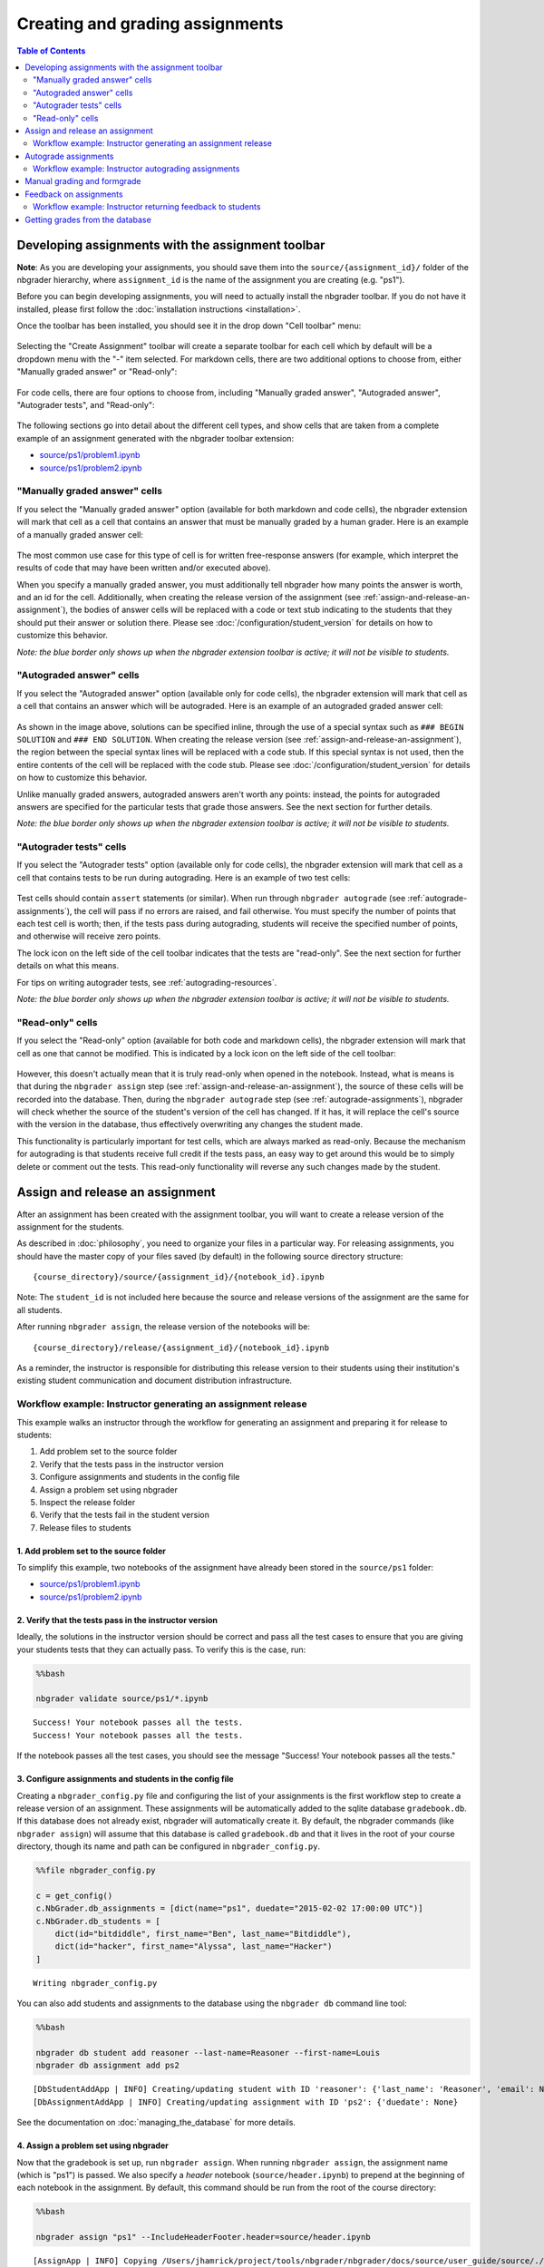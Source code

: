 
Creating and grading assignments
================================

.. contents:: Table of Contents
   :depth: 2

Developing assignments with the assignment toolbar
--------------------------------------------------

**Note**: As you are developing your assignments, you should save them
into the ``source/{assignment_id}/`` folder of the nbgrader hierarchy,
where ``assignment_id`` is the name of the assignment you are creating
(e.g. "ps1").

.. seealso::

    :doc:`philosophy`
        More details on how the nbgrader hierarchy is structured.
        
    :doc:`/configuration/student_version`
        Instructions for customizing how the student version of the assignment looks.

Before you can begin developing assignments, you will need to actually
install the nbgrader toolbar. If you do not have it installed, please
first follow the :doc:`installation instructions <installation>`.

Once the toolbar has been installed, you should see it in the drop down
"Cell toolbar" menu:

.. figure:: images/assignment_toolbar.png
   :alt: 

Selecting the "Create Assignment" toolbar will create a separate toolbar
for each cell which by default will be a dropdown menu with the "-" item
selected. For markdown cells, there are two additional options to choose
from, either "Manually graded answer" or "Read-only":

.. figure:: images/markdown_cell.png
   :alt: 

For code cells, there are four options to choose from, including
"Manually graded answer", "Autograded answer", "Autograder tests", and
"Read-only":

.. figure:: images/code_cell.png
   :alt: 

The following sections go into detail about the different cell types,
and show cells that are taken from a complete example of an assignment
generated with the nbgrader toolbar extension:

-  `source/ps1/problem1.ipynb <source/ps1/problem1.html>`__
-  `source/ps1/problem2.ipynb <source/ps1/problem2.html>`__

.. _manually-graded-cells:

"Manually graded answer" cells
~~~~~~~~~~~~~~~~~~~~~~~~~~~~~~

If you select the "Manually graded answer" option (available for both
markdown and code cells), the nbgrader extension will mark that cell as
a cell that contains an answer that must be manually graded by a human
grader. Here is an example of a manually graded answer cell:

.. figure:: images/manually_graded_answer.png
   :alt: 

The most common use case for this type of cell is for written
free-response answers (for example, which interpret the results of code
that may have been written and/or executed above).

When you specify a manually graded answer, you must additionally tell nbgrader how many points the answer is worth, and an id for the cell. Additionally, when creating the release version of the assignment (see :ref:`assign-and-release-an-assignment`), the bodies of answer cells will be replaced with a code or text stub indicating to the students that they should put their answer or solution there. Please see :doc:`/configuration/student_version` for details on how to customize this behavior.

*Note: the blue border only shows up when the nbgrader extension toolbar
is active; it will not be visible to students.*

.. _autograded-answer-cells:

"Autograded answer" cells
~~~~~~~~~~~~~~~~~~~~~~~~~

If you select the "Autograded answer" option (available only for code
cells), the nbgrader extension will mark that cell as a cell that
contains an answer which will be autograded. Here is an example of an
autograded graded answer cell:

.. figure:: images/autograded_answer.png
   :alt: 

As shown in the image above, solutions can be specified inline, through the use of a special syntax such as ``### BEGIN SOLUTION`` and ``### END SOLUTION``. When creating the release version (see :ref:`assign-and-release-an-assignment`), the region between the special syntax lines will be replaced with a code stub. If this special syntax is not used, then the entire contents of the cell will be replaced with the code stub. Please see :doc:`/configuration/student_version` for details on how to customize this behavior.

Unlike manually graded answers, autograded answers aren't worth any
points: instead, the points for autograded answers are specified for the
particular tests that grade those answers. See the next section for
further details.

*Note: the blue border only shows up when the nbgrader extension toolbar
is active; it will not be visible to students.*

"Autograder tests" cells
~~~~~~~~~~~~~~~~~~~~~~~~

If you select the "Autograder tests" option (available only for code
cells), the nbgrader extension will mark that cell as a cell that
contains tests to be run during autograding. Here is an example of two
test cells:

.. figure:: images/autograder_tests.png
   :alt: 

Test cells should contain ``assert`` statements (or similar). When run through ``nbgrader autograde`` (see :ref:`autograde-assignments`), the cell will pass if no errors are raised, and fail otherwise. You must specify the number of points that each test cell is worth; then, if the tests pass during autograding, students will receive the specified number of points, and otherwise will receive zero points.

The lock icon on the left side of the cell toolbar indicates that the
tests are "read-only". See the next section for further details on what
this means.

For tips on writing autograder tests, see :ref:`autograding-resources`.

*Note: the blue border only shows up when the nbgrader extension toolbar
is active; it will not be visible to students.*

.. _read-only-cells:

"Read-only" cells
~~~~~~~~~~~~~~~~~

If you select the "Read-only" option (available for both code and
markdown cells), the nbgrader extension will mark that cell as one that
cannot be modified. This is indicated by a lock icon on the left side of
the cell toolbar:

.. figure:: images/read_only.png
   :alt: 

However, this doesn't actually mean that it is truly read-only when opened in the notebook. Instead, what is means is that during the ``nbgrader assign`` step (see :ref:`assign-and-release-an-assignment`), the source of these cells will be recorded into the database. Then, during the ``nbgrader autograde`` step (see :ref:`autograde-assignments`), nbgrader will check whether the source of the student's version of the cell has changed. If it has, it will replace the cell's source with the version in the database, thus effectively overwriting any changes the student made.

.. versionadded:: 0.4.0
    Read-only cells (and test cells) are now truly read-only! However, at the moment this functionality will only work on the master version of the notebook (5.0.0.dev).

This functionality is particularly important for test cells, which are
always marked as read-only. Because the mechanism for autograding is
that students receive full credit if the tests pass, an easy way to get
around this would be to simply delete or comment out the tests. This
read-only functionality will reverse any such changes made by the
student.

.. _assign-and-release-an-assignment:

Assign and release an assignment
--------------------------------

.. seealso::

    :doc:`/command_line_tools/nbgrader-assign`
        Command line options for ``nbgrader assign``
        
    :doc:`philosophy`
        Details about how the directory hierarchy is structured

    :doc:`/configuration/config_options`
        Details on ``nbgrader_config.py``

After an assignment has been created with the assignment toolbar, you will want to create a release version of the assignment for the students.

As described in :doc:`philosophy`, you need to organize your files in a particular way. For releasing assignments, you should have the master copy of your files saved (by default) in the following source directory structure:

::

    {course_directory}/source/{assignment_id}/{notebook_id}.ipynb

Note: The ``student_id`` is not included here because the source and
release versions of the assignment are the same for all students.

After running ``nbgrader assign``, the release version of the notebooks
will be:

::

    {course_directory}/release/{assignment_id}/{notebook_id}.ipynb

As a reminder, the instructor is responsible for distributing this
release version to their students using their institution's existing
student communication and document distribution infrastructure.

Workflow example: Instructor generating an assignment release
~~~~~~~~~~~~~~~~~~~~~~~~~~~~~~~~~~~~~~~~~~~~~~~~~~~~~~~~~~~~~

This example walks an instructor through the workflow for generating an
assignment and preparing it for release to students:

1. Add problem set to the source folder
2. Verify that the tests pass in the instructor version
3. Configure assignments and students in the config file
4. Assign a problem set using nbgrader
5. Inspect the release folder
6. Verify that the tests fail in the student version
7. Release files to students

1. Add problem set to the source folder
^^^^^^^^^^^^^^^^^^^^^^^^^^^^^^^^^^^^^^^

To simplify this example, two notebooks of the assignment have already
been stored in the ``source/ps1`` folder:

-  `source/ps1/problem1.ipynb <source/ps1/problem1.html>`__
-  `source/ps1/problem2.ipynb <source/ps2/problem2.html>`__

2. Verify that the tests pass in the instructor version
^^^^^^^^^^^^^^^^^^^^^^^^^^^^^^^^^^^^^^^^^^^^^^^^^^^^^^^

Ideally, the solutions in the instructor version should be correct and
pass all the test cases to ensure that you are giving your students
tests that they can actually pass. To verify this is the case, run:

.. code:: 

    %%bash
    
    nbgrader validate source/ps1/*.ipynb


.. parsed-literal::

    Success! Your notebook passes all the tests.
    Success! Your notebook passes all the tests.


If the notebook passes all the test cases, you should see the message
"Success! Your notebook passes all the tests."

3. Configure assignments and students in the config file
^^^^^^^^^^^^^^^^^^^^^^^^^^^^^^^^^^^^^^^^^^^^^^^^^^^^^^^^

Creating a ``nbgrader_config.py`` file and configuring the list of your
assignments is the first workflow step to create a release version of an
assignment. These assignments will be automatically added to the sqlite
database ``gradebook.db``. If this database does not already exist,
nbgrader will automatically create it. By default, the nbgrader commands
(like ``nbgrader assign``) will assume that this database is called
``gradebook.db`` and that it lives in the root of your course directory,
though its name and path can be configured in ``nbgrader_config.py``.

.. code:: 

    %%file nbgrader_config.py
    
    c = get_config()
    c.NbGrader.db_assignments = [dict(name="ps1", duedate="2015-02-02 17:00:00 UTC")]
    c.NbGrader.db_students = [
        dict(id="bitdiddle", first_name="Ben", last_name="Bitdiddle"),
        dict(id="hacker", first_name="Alyssa", last_name="Hacker")
    ]


.. parsed-literal::

    Writing nbgrader_config.py


You can also add students and assignments to the database using the
``nbgrader db`` command line tool:

.. code:: 

    %%bash
    
    nbgrader db student add reasoner --last-name=Reasoner --first-name=Louis
    nbgrader db assignment add ps2


.. parsed-literal::

    [DbStudentAddApp | INFO] Creating/updating student with ID 'reasoner': {'last_name': 'Reasoner', 'email': None, 'first_name': 'Louis'}
    [DbAssignmentAddApp | INFO] Creating/updating assignment with ID 'ps2': {'duedate': None}


See the documentation on :doc:`managing_the_database` for more details.

4. Assign a problem set using nbgrader
^^^^^^^^^^^^^^^^^^^^^^^^^^^^^^^^^^^^^^

Now that the gradebook is set up, run ``nbgrader assign``. When running
``nbgrader assign``, the assignment name (which is "ps1") is passed. We
also specify a *header* notebook (``source/header.ipynb``) to prepend at
the beginning of each notebook in the assignment. By default, this
command should be run from the root of the course directory:

.. code:: 

    %%bash
    
    nbgrader assign "ps1" --IncludeHeaderFooter.header=source/header.ipynb


.. parsed-literal::

    [AssignApp | INFO] Copying /Users/jhamrick/project/tools/nbgrader/nbgrader/docs/source/user_guide/source/./ps1/jupyter.png -> /Users/jhamrick/project/tools/nbgrader/nbgrader/docs/source/user_guide/release/./ps1/jupyter.png
    [AssignApp | INFO] Updating/creating assignment 'ps1': {'duedate': '2015-02-02 17:00:00 UTC'}
    [AssignApp | INFO] Converting notebook /Users/jhamrick/project/tools/nbgrader/nbgrader/docs/source/user_guide/source/./ps1/problem1.ipynb to notebook
    [AssignApp | INFO] Writing 8034 bytes to /Users/jhamrick/project/tools/nbgrader/nbgrader/docs/source/user_guide/release/./ps1/problem1.ipynb
    [AssignApp | INFO] Converting notebook /Users/jhamrick/project/tools/nbgrader/nbgrader/docs/source/user_guide/source/./ps1/problem2.ipynb to notebook
    [AssignApp | INFO] Writing 2187 bytes to /Users/jhamrick/project/tools/nbgrader/nbgrader/docs/source/user_guide/release/./ps1/problem2.ipynb
    [AssignApp | INFO] Setting destination file permissions to 644


5. Inspect the release folder
^^^^^^^^^^^^^^^^^^^^^^^^^^^^^

Upon completion of ``nbgrader assign`` in the previous step, there will
be a new folder called ``release`` with the same structure as
``source``. The ``release`` folder contains the actual release version
of the assignment files:

-  `release/ps1/problem1.ipynb <release/ps1/problem1.html>`__
-  `release/ps1/problem2.ipynb <release/ps1/problem2.html>`__

6. Verify that the tests fail in the student version
^^^^^^^^^^^^^^^^^^^^^^^^^^^^^^^^^^^^^^^^^^^^^^^^^^^^

Ideally, all the tests should fail in the student version if the student
hasn't implemented anything. To verify that this is in fact the case, we
can use the ``nbgrader validate --invert`` command:

.. code:: 

    %%bash
    
    nbgrader validate --invert release/ps1/*.ipynb


.. parsed-literal::

    Success! The notebook does not pass any tests.
    Success! The notebook does not pass any tests.


If the notebook fails all the test cases, you should see the message
"Success! The notebook does not pass any tests."

7. Release files to students
^^^^^^^^^^^^^^^^^^^^^^^^^^^^

At this point you will be able to take the files in the ``release`` folder and distribute them to students. If you are using nbgrader in a shared server environment, you can do this with the ``nbgrader release`` command (see :doc:`managing_assignment_files`). Otherwise, you will need to do this manually:

**Please note**: Students must use version 3 or greater of the
IPython/Jupyter notebook for nbgrader to work properly. If they are not
using version 3 or greater, it is possible for them to delete cells that
contain important metadata for nbgrader. With version 3 or greater,
there is a feature in the notebook that prevents cells from being
deleted. See `this
issue <https://github.com/jupyter/nbgrader/issues/424>`__ for more
details.

To ensure that students have a recent enough version of the notebook,
you can include a cell such as the following in each notebook of the
assignment:

.. code:: python

    import IPython
    assert IPython.version_info[0] >= 3, "Your version of IPython is too old, please update it."

.. _autograde-assignments:

Autograde assignments
---------------------

.. seealso::

    :doc:`/command_line_tools/nbgrader-autograde`
        Command line options for ``nbgrader autograde``
        
    :doc:`philosophy`
        Details about how the directory hierarchy is structured

    :doc:`/configuration/config_options`
        Details on ``nbgrader_config.py``

After assignments have been submitted by students, you will want to save them into a ``submitted`` directory. As described in :doc:`philosophy`, you need to organize your files in a particular way. For autograding assignments, you should have the submitted versions of students' assignments organized as follows:

::

    submitted/{student_id}/{assignment_id}/{notebook_id}.ipynb

After running ``nbgrader autograde``, the autograded version of the
notebooks will be:

::

    autograded/{student_id}/{assignment_id}/{notebook_id}.ipynb

Workflow example: Instructor autograding assignments
~~~~~~~~~~~~~~~~~~~~~~~~~~~~~~~~~~~~~~~~~~~~~~~~~~~~

In the following example, we have an assignment with two notebooks.
There are two submissions of the assignment:

Submission 1:

-  `submitted/bitdiddle/ps1/problem1.ipynb <submitted/bitdiddle/ps1/problem1.html>`__
-  `submitted/bitdiddle/ps1/problem2.ipynb <submitted/bitdiddle/ps1/problem2.html>`__

Submission 2:

-  `submitted/hacker/ps1/problem1.ipynb <submitted/hacker/ps1/problem1.html>`__
-  `submitted/hacker/ps1/problem2.ipynb <submitted/hacker/ps1/problem2.html>`__

Before we can actually start grading, we need to actually specify who
the students are. We did this earlier in the ``nbgrader_config.py``
file, where we also specified the list of assignments:

.. code:: 

    !cat nbgrader_config.py


.. parsed-literal::

    
    c = get_config()
    c.NbGrader.db_assignments = [dict(name="ps1", duedate="2015-02-02 17:00:00 UTC")]
    c.NbGrader.db_students = [
        dict(id="bitdiddle", first_name="Ben", last_name="Bitdiddle"),
        dict(id="hacker", first_name="Alyssa", last_name="Hacker")
    ]

Once the config file has been set up with the students, we can run the
autograder (and as with the other nbgrader commands for instructors,
this must be run from the root of the course directory):

.. code:: 

    %%bash
    
    nbgrader autograde "ps1"


.. parsed-literal::

    [AutogradeApp | INFO] Copying /Users/jhamrick/project/tools/nbgrader/nbgrader/docs/source/user_guide/submitted/bitdiddle/ps1/jupyter.png -> /Users/jhamrick/project/tools/nbgrader/nbgrader/docs/source/user_guide/autograded/bitdiddle/ps1/jupyter.png
    [AutogradeApp | INFO] Copying /Users/jhamrick/project/tools/nbgrader/nbgrader/docs/source/user_guide/submitted/bitdiddle/ps1/timestamp.txt -> /Users/jhamrick/project/tools/nbgrader/nbgrader/docs/source/user_guide/autograded/bitdiddle/ps1/timestamp.txt
    [AutogradeApp | INFO] Creating/updating student with ID 'bitdiddle': {'first_name': 'Ben', 'last_name': 'Bitdiddle'}
    [AutogradeApp | INFO] SubmittedAssignment<ps1 for bitdiddle> submitted at 2015-02-02 22:58:23.948203
    [AutogradeApp | WARNING] SubmittedAssignment<ps1 for bitdiddle> is 21503.948203 seconds late
    [AutogradeApp | INFO] Overwriting files with master versions from the source directory
    [AutogradeApp | INFO] Copying /Users/jhamrick/project/tools/nbgrader/nbgrader/docs/source/user_guide/source/./ps1/jupyter.png -> /Users/jhamrick/project/tools/nbgrader/nbgrader/docs/source/user_guide/autograded/bitdiddle/ps1/jupyter.png
    [AutogradeApp | INFO] Sanitizing /Users/jhamrick/project/tools/nbgrader/nbgrader/docs/source/user_guide/submitted/bitdiddle/ps1/problem1.ipynb
    [AutogradeApp | INFO] Converting notebook /Users/jhamrick/project/tools/nbgrader/nbgrader/docs/source/user_guide/submitted/bitdiddle/ps1/problem1.ipynb to notebook
    [AutogradeApp | WARNING] Attribute 'checksum' for cell correct_squares has changed! (should be: 8f41dd0f9c8fd2da8e8708d73e506b3a, got: 845d4666cabb30b6c75fc534f7375bf5)
    [AutogradeApp | WARNING] Attribute 'checksum' for cell squares_invalid_input has changed! (should be: 23c2b667d3b60eff3be46eb3290a6b4a, got: 123394e73f33a622ec057e2eae51a54a)
    [AutogradeApp | INFO] Writing 8093 bytes to /Users/jhamrick/project/tools/nbgrader/nbgrader/docs/source/user_guide/autograded/bitdiddle/ps1/problem1.ipynb
    [AutogradeApp | INFO] Autograding /Users/jhamrick/project/tools/nbgrader/nbgrader/docs/source/user_guide/autograded/bitdiddle/ps1/problem1.ipynb
    [AutogradeApp | INFO] Converting notebook /Users/jhamrick/project/tools/nbgrader/nbgrader/docs/source/user_guide/autograded/bitdiddle/ps1/problem1.ipynb to notebook
    [AutogradeApp | INFO] Executing notebook with kernel: python
    [AutogradeApp | WARNING] SubmittedAssignment<ps1 for bitdiddle> is 21503.948203 seconds late
    [AutogradeApp | INFO] Using late submission penalty method: none
    [AutogradeApp | WARNING] Late submission penalty: None
    [AutogradeApp | INFO] Writing 13509 bytes to /Users/jhamrick/project/tools/nbgrader/nbgrader/docs/source/user_guide/autograded/bitdiddle/ps1/problem1.ipynb
    [AutogradeApp | INFO] Sanitizing /Users/jhamrick/project/tools/nbgrader/nbgrader/docs/source/user_guide/submitted/bitdiddle/ps1/problem2.ipynb
    [AutogradeApp | INFO] Converting notebook /Users/jhamrick/project/tools/nbgrader/nbgrader/docs/source/user_guide/submitted/bitdiddle/ps1/problem2.ipynb to notebook
    [AutogradeApp | INFO] Writing 2228 bytes to /Users/jhamrick/project/tools/nbgrader/nbgrader/docs/source/user_guide/autograded/bitdiddle/ps1/problem2.ipynb
    [AutogradeApp | INFO] Autograding /Users/jhamrick/project/tools/nbgrader/nbgrader/docs/source/user_guide/autograded/bitdiddle/ps1/problem2.ipynb
    [AutogradeApp | INFO] Converting notebook /Users/jhamrick/project/tools/nbgrader/nbgrader/docs/source/user_guide/autograded/bitdiddle/ps1/problem2.ipynb to notebook
    [AutogradeApp | INFO] Executing notebook with kernel: python
    [AutogradeApp | WARNING] SubmittedAssignment<ps1 for bitdiddle> is 21503.948203 seconds late
    [AutogradeApp | INFO] Using late submission penalty method: none
    [AutogradeApp | WARNING] Late submission penalty: None
    [AutogradeApp | INFO] Writing 2225 bytes to /Users/jhamrick/project/tools/nbgrader/nbgrader/docs/source/user_guide/autograded/bitdiddle/ps1/problem2.ipynb
    [AutogradeApp | INFO] Setting destination file permissions to 444
    [AutogradeApp | INFO] Copying /Users/jhamrick/project/tools/nbgrader/nbgrader/docs/source/user_guide/submitted/hacker/ps1/jupyter.png -> /Users/jhamrick/project/tools/nbgrader/nbgrader/docs/source/user_guide/autograded/hacker/ps1/jupyter.png
    [AutogradeApp | INFO] Copying /Users/jhamrick/project/tools/nbgrader/nbgrader/docs/source/user_guide/submitted/hacker/ps1/timestamp.txt -> /Users/jhamrick/project/tools/nbgrader/nbgrader/docs/source/user_guide/autograded/hacker/ps1/timestamp.txt
    [AutogradeApp | INFO] Creating/updating student with ID 'hacker': {'first_name': 'Alyssa', 'last_name': 'Hacker'}
    [AutogradeApp | INFO] SubmittedAssignment<ps1 for hacker> submitted at 2015-02-01 17:28:58.749302
    [AutogradeApp | INFO] Overwriting files with master versions from the source directory
    [AutogradeApp | INFO] Copying /Users/jhamrick/project/tools/nbgrader/nbgrader/docs/source/user_guide/source/./ps1/jupyter.png -> /Users/jhamrick/project/tools/nbgrader/nbgrader/docs/source/user_guide/autograded/hacker/ps1/jupyter.png
    [AutogradeApp | INFO] Sanitizing /Users/jhamrick/project/tools/nbgrader/nbgrader/docs/source/user_guide/submitted/hacker/ps1/problem1.ipynb
    [AutogradeApp | INFO] Converting notebook /Users/jhamrick/project/tools/nbgrader/nbgrader/docs/source/user_guide/submitted/hacker/ps1/problem1.ipynb to notebook
    [AutogradeApp | INFO] Writing 8830 bytes to /Users/jhamrick/project/tools/nbgrader/nbgrader/docs/source/user_guide/autograded/hacker/ps1/problem1.ipynb
    [AutogradeApp | INFO] Autograding /Users/jhamrick/project/tools/nbgrader/nbgrader/docs/source/user_guide/autograded/hacker/ps1/problem1.ipynb
    [AutogradeApp | INFO] Converting notebook /Users/jhamrick/project/tools/nbgrader/nbgrader/docs/source/user_guide/autograded/hacker/ps1/problem1.ipynb to notebook
    [AutogradeApp | INFO] Executing notebook with kernel: python
    [AutogradeApp | INFO] Writing 9460 bytes to /Users/jhamrick/project/tools/nbgrader/nbgrader/docs/source/user_guide/autograded/hacker/ps1/problem1.ipynb
    [AutogradeApp | INFO] Sanitizing /Users/jhamrick/project/tools/nbgrader/nbgrader/docs/source/user_guide/submitted/hacker/ps1/problem2.ipynb
    [AutogradeApp | INFO] Converting notebook /Users/jhamrick/project/tools/nbgrader/nbgrader/docs/source/user_guide/submitted/hacker/ps1/problem2.ipynb to notebook
    [AutogradeApp | INFO] Writing 2358 bytes to /Users/jhamrick/project/tools/nbgrader/nbgrader/docs/source/user_guide/autograded/hacker/ps1/problem2.ipynb
    [AutogradeApp | INFO] Autograding /Users/jhamrick/project/tools/nbgrader/nbgrader/docs/source/user_guide/autograded/hacker/ps1/problem2.ipynb
    [AutogradeApp | INFO] Converting notebook /Users/jhamrick/project/tools/nbgrader/nbgrader/docs/source/user_guide/autograded/hacker/ps1/problem2.ipynb to notebook
    [AutogradeApp | INFO] Executing notebook with kernel: python
    [AutogradeApp | INFO] Writing 2355 bytes to /Users/jhamrick/project/tools/nbgrader/nbgrader/docs/source/user_guide/autograded/hacker/ps1/problem2.ipynb
    [AutogradeApp | INFO] Setting destination file permissions to 444


When grading the submission for ``Bitdiddle``, you'll see some warnings
that look like "Checksum for grade cell correct\_squares has changed!".
What's happening here is that nbgrader has recorded what the *original*
contents of the grade cell ``correct_squares`` (when ``nbgrader assign``
was run), and is checking the submitted version against this original
version. It has found that the submitted version changed (perhaps this
student tried to cheat by commenting out the failing tests), and has
therefore overwritten the submitted version of the tests with the
original version of the tests.

You may also notice that there is a note saying "ps1 for Bitdiddle is
21503.948203 seconds late". What is happening here is that nbgrader is
detecting a file in Bitdiddle's submission called ``timestamp.txt``,
reading in that timestamp, and saving it into the database. From there,
it can compare the timestamp to the duedate of the problem set, and
compute whether the submission is at all late.

Once the autograding is complete, there will be new directories for the
autograded versions of the submissions:

Autograded submission 1:

-  `autograded/bitdiddle/ps1/problem1.ipynb <autograded/bitdiddle/ps1/problem1.html>`__
-  `autograded/bitdiddle/ps1/problem2.ipynb <autograded/bitdiddle/ps1/problem2.html>`__

Autograded submission 2:

-  `autograded/hacker/ps1/problem1.ipynb <autograded/hacker/ps1/problem1.html>`__
-  `autograded/hacker/ps1/problem2.ipynb <autograded/hacker/ps1/problem2.html>`__

Manual grading and formgrade
----------------------------

.. seealso::

    :doc:`/command_line_tools/nbgrader-formgrade`
        Command line options for ``nbgrader formgrade``

    :doc:`philosophy`
        More details on how the nbgrader hierarchy is structured.

    :doc:`/configuration/config_options`
        Details on ``nbgrader_config.py``

After assignments have been autograded, they will saved into an ``autograded`` directory (see :doc:`philosophy` for details):

After running ``nbgrader autograde``, the autograded version of the
notebooks will be:

::

    autograded/{student_id}/{assignment_id}/{notebook_id}.ipynb

To grade the assignments with an HTML form, all we have to do is run:

.. code:: bash

    nbgrader formgrade

This will launch a server at ``http://localhost:5000`` that will provide you with an interface for hand grading assignments that it finds in the directory listed above. Note that this applies to *all* assignments as well -- as long as the autograder has been run on the assignment (see :ref:`autograde-assignments`), it will be available for manual grading via the formgrader.

The formgrader doesn't actually modify the files on disk at all; it only
modifies information about them in the database. So, there is no
"output" step for the formgrader.

Important note: if you run the formgrader on a public IP address and port (for example, by running ``nbgrader formgrade --ip=<public_ip>``), then *anyone* will be able to access the formgrader at its URL! So, you probably want to only run the formgrader on a private network that only the instructors have access to (e.g., behind a VPN). Alternately, if students are accessing their notebooks via JupyterHub, then you can configure the formgrader to authenticate users through JupyterHub so that only specified graders may access the formgrader. See :doc:`/configuration/jupyterhub_config` for more details.

Feedback on assignments
-----------------------

.. seealso::

    :doc:`/command_line_tools/nbgrader-feedback`
        Command line options for ``nbgrader feedback``
        
    :doc:`philosophy`
        Details about how the directory hierarchy is structured

    :doc:`/configuration/config_options`
        Details on ``nbgrader_config.py``

After assignments have been autograded and/or manually graded, they will located in the `autograded` directory (see :doc:`philosophy` for details):

::

    autograded/{student_id}/{assignment_id}/{notebook_id}.ipynb

After running ``nbgrader feedback``, HTML versions of these notebooks
will be saved to:

::

    feedback/{student_id}/{assignment_id}/{notebook_id}.html

Workflow example: Instructor returning feedback to students
~~~~~~~~~~~~~~~~~~~~~~~~~~~~~~~~~~~~~~~~~~~~~~~~~~~~~~~~~~~

In the following example, we have an assignment with two notebooks.
There are two submissions of the assignment that have been graded:

Autograded submission 1:

-  `autograded/bitdiddle/ps1/problem1.ipynb <autograded/bitdiddle/ps1/problem1.html>`__
-  `autograded/bitdiddle/ps1/problem2.ipynb <autograded/bitdiddle/ps1/problem2.html>`__

Autograded submission 2:

-  `autograded/hacker/ps1/problem1.ipynb <autograded/hacker/ps1/problem1.html>`__
-  `autograded/hacker/ps1/problem2.ipynb <autograded/hacker/ps1/problem2.html>`__

Generating feedback is fairly straightforward (and as with the other
nbgrader commands for instructors, this must be run from the root of the
course directory):

.. code:: 

    %%bash
    
    nbgrader feedback "ps1"


.. parsed-literal::

    [FeedbackApp | WARNING] Config option `display_data_priority` not recognized by `GetGrades`.
    [FeedbackApp | INFO] Copying /Users/jhamrick/project/tools/nbgrader/nbgrader/docs/source/user_guide/autograded/bitdiddle/ps1/jupyter.png -> /Users/jhamrick/project/tools/nbgrader/nbgrader/docs/source/user_guide/feedback/bitdiddle/ps1/jupyter.png
    [FeedbackApp | INFO] Copying /Users/jhamrick/project/tools/nbgrader/nbgrader/docs/source/user_guide/autograded/bitdiddle/ps1/timestamp.txt -> /Users/jhamrick/project/tools/nbgrader/nbgrader/docs/source/user_guide/feedback/bitdiddle/ps1/timestamp.txt
    [FeedbackApp | WARNING] Config option `display_data_priority` not recognized by `GetGrades`.
    [FeedbackApp | INFO] Converting notebook /Users/jhamrick/project/tools/nbgrader/nbgrader/docs/source/user_guide/autograded/bitdiddle/ps1/problem1.ipynb to html
    [FeedbackApp | INFO] Writing 274746 bytes to /Users/jhamrick/project/tools/nbgrader/nbgrader/docs/source/user_guide/feedback/bitdiddle/ps1/problem1.html
    [FeedbackApp | INFO] Converting notebook /Users/jhamrick/project/tools/nbgrader/nbgrader/docs/source/user_guide/autograded/bitdiddle/ps1/problem2.ipynb to html
    [FeedbackApp | INFO] Writing 253697 bytes to /Users/jhamrick/project/tools/nbgrader/nbgrader/docs/source/user_guide/feedback/bitdiddle/ps1/problem2.html
    [FeedbackApp | INFO] Setting destination file permissions to 444
    [FeedbackApp | WARNING] Config option `display_data_priority` not recognized by `GetGrades`.
    [FeedbackApp | INFO] Copying /Users/jhamrick/project/tools/nbgrader/nbgrader/docs/source/user_guide/autograded/hacker/ps1/jupyter.png -> /Users/jhamrick/project/tools/nbgrader/nbgrader/docs/source/user_guide/feedback/hacker/ps1/jupyter.png
    [FeedbackApp | INFO] Copying /Users/jhamrick/project/tools/nbgrader/nbgrader/docs/source/user_guide/autograded/hacker/ps1/timestamp.txt -> /Users/jhamrick/project/tools/nbgrader/nbgrader/docs/source/user_guide/feedback/hacker/ps1/timestamp.txt
    [FeedbackApp | WARNING] Config option `display_data_priority` not recognized by `GetGrades`.
    [FeedbackApp | INFO] Converting notebook /Users/jhamrick/project/tools/nbgrader/nbgrader/docs/source/user_guide/autograded/hacker/ps1/problem1.ipynb to html
    [FeedbackApp | INFO] Writing 271053 bytes to /Users/jhamrick/project/tools/nbgrader/nbgrader/docs/source/user_guide/feedback/hacker/ps1/problem1.html
    [FeedbackApp | INFO] Converting notebook /Users/jhamrick/project/tools/nbgrader/nbgrader/docs/source/user_guide/autograded/hacker/ps1/problem2.ipynb to html
    [FeedbackApp | INFO] Writing 253827 bytes to /Users/jhamrick/project/tools/nbgrader/nbgrader/docs/source/user_guide/feedback/hacker/ps1/problem2.html
    [FeedbackApp | INFO] Setting destination file permissions to 444


Once the feedback has been generated, there will be new directories and
HTML files corresponding to each notebook in each submission:

Feedback for submission 1:

-  `feedback/bitdiddle/ps1/problem1.html <feedback/bitdiddle/ps1/problem1.html>`__
-  `feedback/bitdiddle/ps1/problem2.html <feedback/bitdiddle/ps1/problem2.html>`__

Feedback for submission 2:

-  `feedback/hacker/ps1/problem1.html <feedback/hacker/ps1/problem1.html>`__
-  `feedback/hacker/ps1/problem2.html <feedback/hacker/ps1/problem2.html>`__

Getting grades from the database
--------------------------------

.. versionadded:: 0.4.0

.. seealso::

    :doc:`/command_line_tools/nbgrader-export`
        Command line options for ``nbgrader export``
        
    :doc:`/plugins/export-plugin`
        Details on how to write your own custom exporter.

In addition to creating feedback for the students, you may need to
upload grades to whatever learning management system your school uses
(e.g. Canvas, Blackboard, etc.). nbgrader provides a way to export
grades to CSV out of the box, with the ``nbgrader export`` command:

.. code:: 

    %%bash
    
    nbgrader export


.. parsed-literal::

    [ExportApp | INFO] Using exporter: CsvExportPlugin
    [ExportApp | INFO] Exporting grades to grades.csv


After running ``nbgrader export``, you will see the grades in a CSV file
called ``grades.csv``:

.. code:: 

    %%bash
    
    cat grades.csv


.. parsed-literal::

    assignment,duedate,timestamp,student_id,last_name,first_name,email,raw_score,late_submission_penalty,score,max_score
    ps2,,,bitdiddle,Bitdiddle,Ben,,0.0,0.0,0.0,0.0
    ps2,,,hacker,Hacker,Alyssa,,0.0,0.0,0.0,0.0
    ps2,,,reasoner,Reasoner,Louis,,0.0,0.0,0.0,0.0
    ps1,2015-02-02 17:00:00,2015-02-02 22:58:23.948203,bitdiddle,Bitdiddle,Ben,,1.5,0.0,1.5,9.0
    ps1,2015-02-02 17:00:00,2015-02-01 17:28:58.749302,hacker,Hacker,Alyssa,,3.0,0.0,3.0,9.0
    ps1,2015-02-02 17:00:00,,reasoner,Reasoner,Louis,,0.0,0.0,0.0,9.0


If you need to customize how the grades are exported, you can :doc:`write your own exporter </plugins/export-plugin>`.
